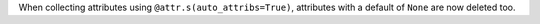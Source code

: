When collecting attributes using ``@attr.s(auto_attribs=True)``, attributes with a default of ``None`` are now deleted too.
